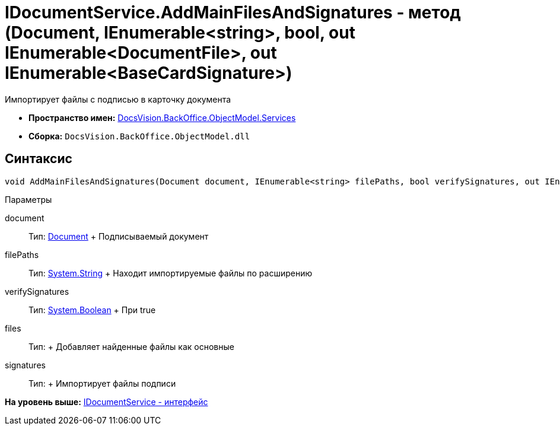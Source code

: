 = IDocumentService.AddMainFilesAndSignatures - метод (Document, IEnumerable<string>, bool, out IEnumerable<DocumentFile>, out IEnumerable<BaseCardSignature>)

Импортирует файлы с подписью в карточку документа

* [.keyword]*Пространство имен:* xref:Services_NS.adoc[DocsVision.BackOffice.ObjectModel.Services]
* [.keyword]*Сборка:* [.ph .filepath]`DocsVision.BackOffice.ObjectModel.dll`

[[IDocumentService_AddMainFilesAndSignatures_MT__section_jct_3ds_mpb]]
== Синтаксис

[source,pre,codeblock,language-csharp]
----
void AddMainFilesAndSignatures(Document document, IEnumerable<string> filePaths, bool verifySignatures, out IEnumerable<DocumentFile> files, out IEnumerable<BaseCardSignature> signatures)
----

[[IDocumentService_AddMainFilesAndSignatures_MT__section_nyy_4fs_mpb]]
Параметры

document::
  Тип: xref:../Document_CL.adoc[Document]
  +
  Подписываемый документ
filePaths::
  Тип: http://msdn.microsoft.com/ru-ru/library/system.string.aspx[System.String]
  +
  Находит импортируемые файлы по расширению
verifySignatures::
  Тип: http://msdn.microsoft.com/ru-ru/library/system.boolean.aspx[System.Boolean]
  +
  При true
files::
  Тип:
  +
  Добавляет найденные файлы как основные

signatures::
  Тип:
  +
  Импортирует файлы подписи

*На уровень выше:* xref:../../../../../api/DocsVision/BackOffice/ObjectModel/Services/IDocumentService_IN.adoc[IDocumentService - интерфейс]
